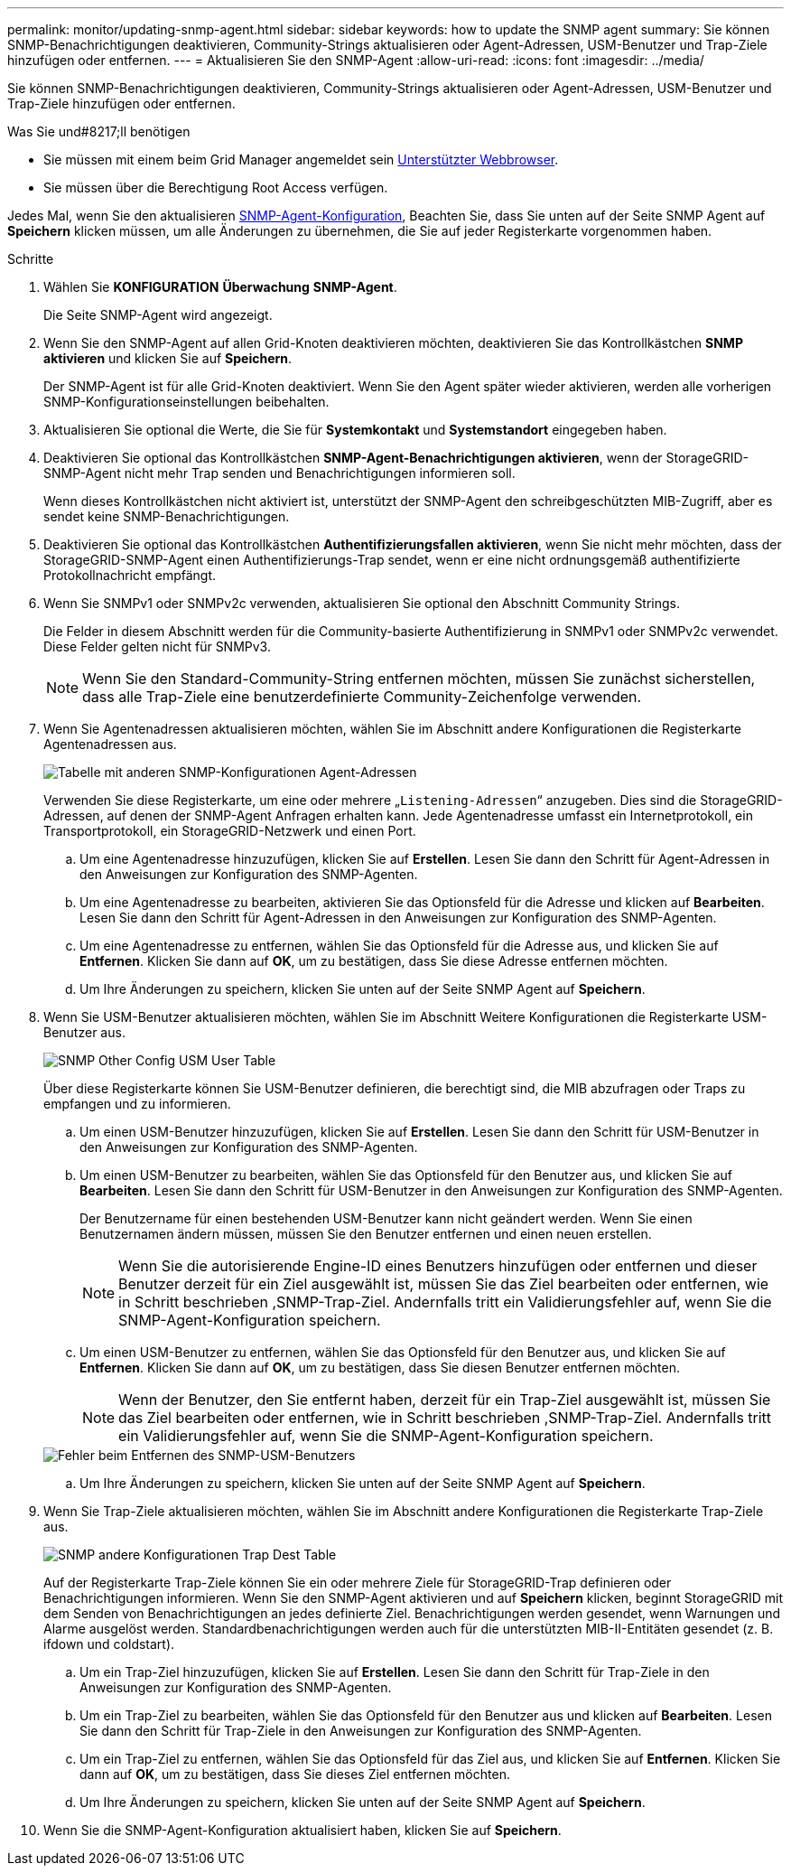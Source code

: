 ---
permalink: monitor/updating-snmp-agent.html 
sidebar: sidebar 
keywords: how to update the SNMP agent 
summary: Sie können SNMP-Benachrichtigungen deaktivieren, Community-Strings aktualisieren oder Agent-Adressen, USM-Benutzer und Trap-Ziele hinzufügen oder entfernen. 
---
= Aktualisieren Sie den SNMP-Agent
:allow-uri-read: 
:icons: font
:imagesdir: ../media/


[role="lead"]
Sie können SNMP-Benachrichtigungen deaktivieren, Community-Strings aktualisieren oder Agent-Adressen, USM-Benutzer und Trap-Ziele hinzufügen oder entfernen.

.Was Sie und#8217;ll benötigen
* Sie müssen mit einem beim Grid Manager angemeldet sein xref:../admin/web-browser-requirements.adoc[Unterstützter Webbrowser].
* Sie müssen über die Berechtigung Root Access verfügen.


Jedes Mal, wenn Sie den aktualisieren xref:configuring-snmp-agent.adoc[SNMP-Agent-Konfiguration], Beachten Sie, dass Sie unten auf der Seite SNMP Agent auf *Speichern* klicken müssen, um alle Änderungen zu übernehmen, die Sie auf jeder Registerkarte vorgenommen haben.

.Schritte
. Wählen Sie *KONFIGURATION* *Überwachung* *SNMP-Agent*.
+
Die Seite SNMP-Agent wird angezeigt.

. Wenn Sie den SNMP-Agent auf allen Grid-Knoten deaktivieren möchten, deaktivieren Sie das Kontrollkästchen *SNMP aktivieren* und klicken Sie auf *Speichern*.
+
Der SNMP-Agent ist für alle Grid-Knoten deaktiviert. Wenn Sie den Agent später wieder aktivieren, werden alle vorherigen SNMP-Konfigurationseinstellungen beibehalten.

. Aktualisieren Sie optional die Werte, die Sie für *Systemkontakt* und *Systemstandort* eingegeben haben.
. Deaktivieren Sie optional das Kontrollkästchen *SNMP-Agent-Benachrichtigungen aktivieren*, wenn der StorageGRID-SNMP-Agent nicht mehr Trap senden und Benachrichtigungen informieren soll.
+
Wenn dieses Kontrollkästchen nicht aktiviert ist, unterstützt der SNMP-Agent den schreibgeschützten MIB-Zugriff, aber es sendet keine SNMP-Benachrichtigungen.

. Deaktivieren Sie optional das Kontrollkästchen *Authentifizierungsfallen aktivieren*, wenn Sie nicht mehr möchten, dass der StorageGRID-SNMP-Agent einen Authentifizierungs-Trap sendet, wenn er eine nicht ordnungsgemäß authentifizierte Protokollnachricht empfängt.
. Wenn Sie SNMPv1 oder SNMPv2c verwenden, aktualisieren Sie optional den Abschnitt Community Strings.
+
Die Felder in diesem Abschnitt werden für die Community-basierte Authentifizierung in SNMPv1 oder SNMPv2c verwendet. Diese Felder gelten nicht für SNMPv3.

+

NOTE: Wenn Sie den Standard-Community-String entfernen möchten, müssen Sie zunächst sicherstellen, dass alle Trap-Ziele eine benutzerdefinierte Community-Zeichenfolge verwenden.

. Wenn Sie Agentenadressen aktualisieren möchten, wählen Sie im Abschnitt andere Konfigurationen die Registerkarte Agentenadressen aus.
+
image::../media/snmp_other_configurations_agent_addresses_table.png[Tabelle mit anderen SNMP-Konfigurationen Agent-Adressen]

+
Verwenden Sie diese Registerkarte, um eine oder mehrere „`Listening-Adressen`“ anzugeben. Dies sind die StorageGRID-Adressen, auf denen der SNMP-Agent Anfragen erhalten kann. Jede Agentenadresse umfasst ein Internetprotokoll, ein Transportprotokoll, ein StorageGRID-Netzwerk und einen Port.

+
.. Um eine Agentenadresse hinzuzufügen, klicken Sie auf *Erstellen*. Lesen Sie dann den Schritt für Agent-Adressen in den Anweisungen zur Konfiguration des SNMP-Agenten.
.. Um eine Agentenadresse zu bearbeiten, aktivieren Sie das Optionsfeld für die Adresse und klicken auf *Bearbeiten*. Lesen Sie dann den Schritt für Agent-Adressen in den Anweisungen zur Konfiguration des SNMP-Agenten.
.. Um eine Agentenadresse zu entfernen, wählen Sie das Optionsfeld für die Adresse aus, und klicken Sie auf *Entfernen*. Klicken Sie dann auf *OK*, um zu bestätigen, dass Sie diese Adresse entfernen möchten.
.. Um Ihre Änderungen zu speichern, klicken Sie unten auf der Seite SNMP Agent auf *Speichern*.


. Wenn Sie USM-Benutzer aktualisieren möchten, wählen Sie im Abschnitt Weitere Konfigurationen die Registerkarte USM-Benutzer aus.
+
image::../media/snmp_other_config_usm_users_table.png[SNMP Other Config USM User Table]

+
Über diese Registerkarte können Sie USM-Benutzer definieren, die berechtigt sind, die MIB abzufragen oder Traps zu empfangen und zu informieren.

+
.. Um einen USM-Benutzer hinzuzufügen, klicken Sie auf *Erstellen*. Lesen Sie dann den Schritt für USM-Benutzer in den Anweisungen zur Konfiguration des SNMP-Agenten.
.. Um einen USM-Benutzer zu bearbeiten, wählen Sie das Optionsfeld für den Benutzer aus, und klicken Sie auf *Bearbeiten*. Lesen Sie dann den Schritt für USM-Benutzer in den Anweisungen zur Konfiguration des SNMP-Agenten.
+
Der Benutzername für einen bestehenden USM-Benutzer kann nicht geändert werden. Wenn Sie einen Benutzernamen ändern müssen, müssen Sie den Benutzer entfernen und einen neuen erstellen.

+

NOTE: Wenn Sie die autorisierende Engine-ID eines Benutzers hinzufügen oder entfernen und dieser Benutzer derzeit für ein Ziel ausgewählt ist, müssen Sie das Ziel bearbeiten oder entfernen, wie in Schritt beschrieben ,SNMP-Trap-Ziel. Andernfalls tritt ein Validierungsfehler auf, wenn Sie die SNMP-Agent-Konfiguration speichern.

.. Um einen USM-Benutzer zu entfernen, wählen Sie das Optionsfeld für den Benutzer aus, und klicken Sie auf *Entfernen*. Klicken Sie dann auf *OK*, um zu bestätigen, dass Sie diesen Benutzer entfernen möchten.
+

NOTE: Wenn der Benutzer, den Sie entfernt haben, derzeit für ein Trap-Ziel ausgewählt ist, müssen Sie das Ziel bearbeiten oder entfernen, wie in Schritt beschrieben ,SNMP-Trap-Ziel. Andernfalls tritt ein Validierungsfehler auf, wenn Sie die SNMP-Agent-Konfiguration speichern.

+
image::../media/snmp_usm_user_remove_error.png[Fehler beim Entfernen des SNMP-USM-Benutzers]

.. Um Ihre Änderungen zu speichern, klicken Sie unten auf der Seite SNMP Agent auf *Speichern*.


. [[SNMP_TRAP_DESTINATION, Start=9]]Wenn Sie Trap-Ziele aktualisieren möchten, wählen Sie im Abschnitt andere Konfigurationen die Registerkarte Trap-Ziele aus.
+
image::../media/snmp_other_config_trap_dest_table.png[SNMP andere Konfigurationen Trap Dest Table]

+
Auf der Registerkarte Trap-Ziele können Sie ein oder mehrere Ziele für StorageGRID-Trap definieren oder Benachrichtigungen informieren. Wenn Sie den SNMP-Agent aktivieren und auf *Speichern* klicken, beginnt StorageGRID mit dem Senden von Benachrichtigungen an jedes definierte Ziel. Benachrichtigungen werden gesendet, wenn Warnungen und Alarme ausgelöst werden. Standardbenachrichtigungen werden auch für die unterstützten MIB-II-Entitäten gesendet (z. B. ifdown und coldstart).

+
.. Um ein Trap-Ziel hinzuzufügen, klicken Sie auf *Erstellen*. Lesen Sie dann den Schritt für Trap-Ziele in den Anweisungen zur Konfiguration des SNMP-Agenten.
.. Um ein Trap-Ziel zu bearbeiten, wählen Sie das Optionsfeld für den Benutzer aus und klicken auf *Bearbeiten*. Lesen Sie dann den Schritt für Trap-Ziele in den Anweisungen zur Konfiguration des SNMP-Agenten.
.. Um ein Trap-Ziel zu entfernen, wählen Sie das Optionsfeld für das Ziel aus, und klicken Sie auf *Entfernen*. Klicken Sie dann auf *OK*, um zu bestätigen, dass Sie dieses Ziel entfernen möchten.
.. Um Ihre Änderungen zu speichern, klicken Sie unten auf der Seite SNMP Agent auf *Speichern*.


. Wenn Sie die SNMP-Agent-Konfiguration aktualisiert haben, klicken Sie auf *Speichern*.

